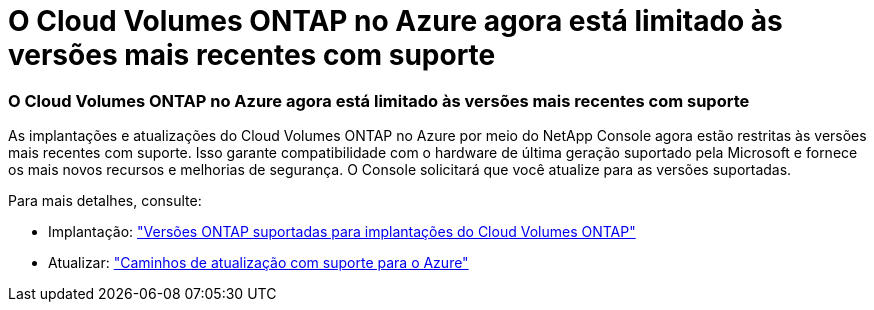 = O Cloud Volumes ONTAP no Azure agora está limitado às versões mais recentes com suporte
:allow-uri-read: 




=== O Cloud Volumes ONTAP no Azure agora está limitado às versões mais recentes com suporte

As implantações e atualizações do Cloud Volumes ONTAP no Azure por meio do NetApp Console agora estão restritas às versões mais recentes com suporte. Isso garante compatibilidade com o hardware de última geração suportado pela Microsoft e fornece os mais novos recursos e melhorias de segurança. O Console solicitará que você atualize para as versões suportadas.

Para mais detalhes, consulte:

* Implantação: https://docs.netapp.com/us-en/storage-management-cloud-volumes-ontap/reference-versions.html#azure["Versões ONTAP suportadas para implantações do Cloud Volumes ONTAP"^]
* Atualizar: https://docs.netapp.com/us-en/storage-management-cloud-volumes-ontap/task-updating-ontap-cloud.html#supported-upgrade-paths["Caminhos de atualização com suporte para o Azure"^]


